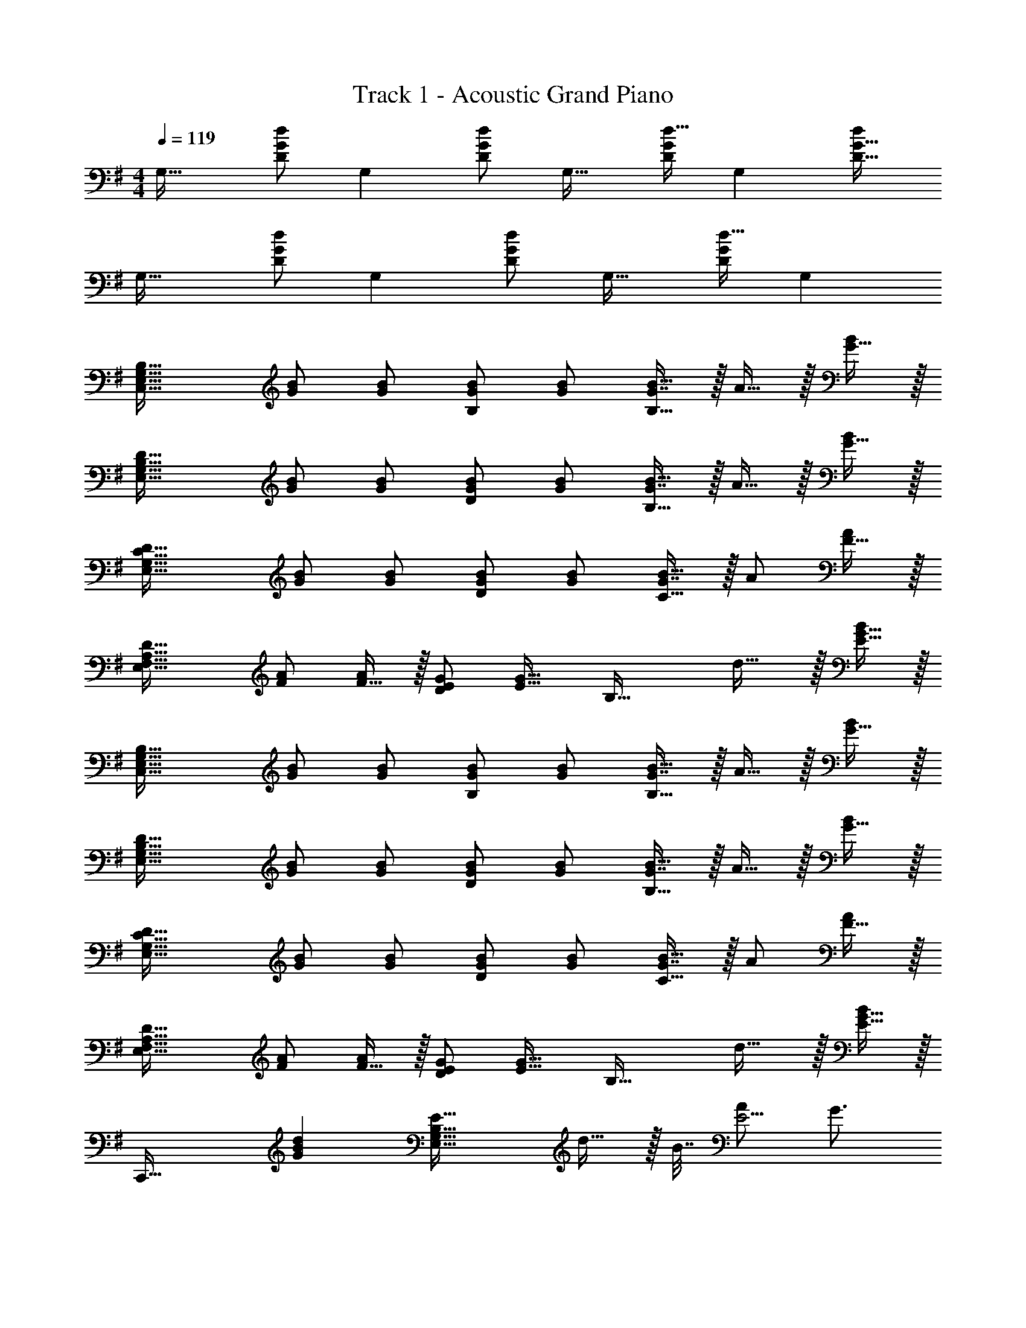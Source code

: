 X: 1
T: Track 1 - Acoustic Grand Piano
Z: ABC Generated by Starbound Composer v0.8.7
L: 1/4
M: 4/4
Q: 1/4=119
K: G
[z17/32G,33/32] [d/D151/288G151/288] [z/G,] [d/D83/160G83/160] [z/G,31/32] [d15/32D49/96G49/96] [z/G,] [d/D17/32G17/32] 
[z17/32G,33/32] [d/D151/288G151/288] [z/G,] [d/D83/160G83/160] [z/G,31/32] [d15/32D49/96G49/96] G, 
[z17/32C,49/32E,49/32G,49/32B,49/32] [G/B/] [G/B/] [G/B/B,] [G/B/] [G7/16B15/32B,47/32] z/32 A15/32 z/32 [G15/32B/] z/32 
[z17/32E,49/32G,49/32B,49/32D49/32] [G/B/] [G/B/] [G/B/D163/160] [G/B/] [G7/16B15/32B,47/32] z/32 A15/32 z/32 [G15/32B/] z/32 
[z17/32E,49/32G,49/32C49/32D49/32] [G/B/] [G/B/] [G/B/D163/160] [G/B/] [G7/16B15/32C47/32] z/32 A/ [F15/32A/] z/32 
[z17/32E,49/32F,49/32A,49/32D49/32] [F/A/] [F15/32A/] z/32 [E/G/D163/160] [z/E23/32G23/32] [z7/32B,47/32] d23/32 z/32 [E15/32G15/32B/] z/32 
[z17/32C,49/32E,49/32G,49/32B,49/32] [G/B/] [G/B/] [G/B/B,] [G/B/] [G7/16B15/32B,47/32] z/32 A15/32 z/32 [G15/32B/] z/32 
[z17/32E,49/32G,49/32B,49/32D49/32] [G/B/] [G/B/] [G/B/D163/160] [G/B/] [G7/16B15/32B,47/32] z/32 A15/32 z/32 [G15/32B/] z/32 
[z17/32E,49/32G,49/32C49/32D49/32] [G/B/] [G/B/] [G/B/D163/160] [G/B/] [G7/16B15/32C47/32] z/32 A/ [F15/32A/] z/32 
[z17/32E,49/32F,49/32A,49/32D49/32] [F/A/] [F15/32A/] z/32 [E/G/D163/160] [z/E23/32G23/32] [z7/32B,47/32] d23/32 z/32 [E15/32G15/32B/] z/32 
[z33/32C,,49/32] [z/GBd] [z/E,39/32G,39/32B,39/32E39/32] d15/32 z/32 B7/32 [A/E5/4] G3/4 
[F33/32A33/32d33/32D,,49/32] [z/FAd] [z/D,39/32F,39/32A,39/32D39/32] d15/32 z/32 B7/32 [A/D5/4] G3/4 
[G33/32B33/32d33/32E,,49/32] [z/GBd] [z/E,39/32G,39/32B,39/32E39/32] d15/32 z/32 B7/32 [A/E5/4] G3/4 
[d17/32e17/32g17/32D,7/9F,7/9A,7/9D7/9] [z71/288d/e/g/] [z73/288D,217/288F,217/288A,217/288D217/288] [d/e/g/] [d/e/g/D,/F,/A,/D/] [d/e/g/D,/F,/A,/D/] [d15/32g15/32D,15/32F,15/32A,15/32D15/32e49/96] [d/f/a/D,/F,/A,/D/] [b/A,/D/d17/32f17/32D,17/32F,17/32] 
[C,,33/32C,33/32] [BdgC,E,G,B,] d7/32 z/36 e4/9 z/36 g23/32 z/32 [d15/32E,15/32G,15/32B,15/32E/] z9/16 
[D,/F,/A,/D/] [z/D,F,A,D] d/ d7/32 z/36 e4/9 z/36 [d3/4b3/4] [E,15/32G,15/32B,15/32D/d17/32g17/32] z9/16 
[C,/E,/G,/B,/] [z/C,E,G,B,] [z/g83/160] [d/b/] [d15/32c'15/32] [d/b/] [E,15/32G,15/32B,15/32E/d17/32g17/32] z9/16 
[D,/F,/A,/D/] [z/D,F,A,D] g15/32 z/32 b15/32 z/32 a15/32 [a15/32E,G,B,D] z/32 g15/32 z/32 [C,,33/32C,33/32] 
[BdgC,E,G,B,] d15/32 z/32 e7/32 g23/32 z/32 [e15/32E,15/32G,15/32B,15/32E/] z9/16 [D,/F,/A,/D/] 
[D,F,A,D] d15/32 z/32 e7/16 z/32 [g3/E,,3/d49/32b49/32E,49/32] z/32 [B15/32d15/32C,15/32E,15/32G,15/32g/B,/] z17/32 
[g15/32C,,63/32C,63/32] z/32 [d/b/] [d15/32c'15/32] [d/b/] [d15/32g15/32E,15/32G,15/32B,15/32E/] z9/16 [D,/F,/A,/D/] [z/D,F,A,D] 
g15/32 z/32 b15/32 z/32 a15/32 [a15/32E,G,B,D] z/32 g15/32 z/32 [C,,33/32C,33/32] [BdgC,E,G,B,] 
d7/32 z/36 e4/9 z/36 g23/32 z/32 [d15/32E,15/32G,15/32B,15/32E/] z9/16 [D,/F,/A,/D/] [z/D,F,A,D] d/ 
d7/32 z/36 e4/9 z/36 [d3/4b3/4] [E,15/32G,15/32B,15/32D/d17/32g17/32] z9/16 [C,/E,/G,/B,/] [z/C,E,G,B,] [z/g83/160] 
[d/b/] [d15/32c'15/32] [d/b/] [E,15/32G,15/32B,15/32E/d17/32g17/32] z9/16 [D,/F,/A,/D/] [z/D,F,A,D] g15/32 z/32 
b15/32 z/32 a15/32 [a15/32E,G,B,D] z/32 g15/32 z/32 [C,,33/32C,33/32] [BdgC,E,G,B,] 
d15/32 z/32 e7/32 g/ g/4 [e15/32E,15/32G,15/32B,15/32E/] z9/16 [D,/F,/A,/D/] [D,F,A,D] 
d15/32 z/32 e7/16 z/32 [g3/E,,3/d49/32b49/32E,49/32] z/32 [B15/32d15/32C,15/32E,15/32G,15/32g/B,/] z17/32 [g15/32C,,63/32C,63/32] z/32 
[d/b/] [d15/32c'15/32] [d/b/] [d15/32g15/32E,15/32G,15/32B,15/32E/] z9/16 [D,/F,/A,/D/] [z/D,F,A,D] g15/32 z/32 
[b15/32D,31/32F,31/32A,31/32D31/32] z/32 a15/32 [a15/32D] z/32 g15/32 z/32 [z17/32G,33/32] [D15/32G15/32d/] z/32 [z/G,] [D15/32G15/32d/] z/32 
[z/G,31/32] [D7/16G7/16d15/32] z/32 [z/G,] [D15/32G15/32d/] z/32 [z17/32G,33/32] [D15/32G15/32d/] z/32 [z/G,] [D15/32G15/32d/] z/32 
[z/G,31/32] [D7/16G7/16d15/32] z/32 G, [z17/32C,49/32E,49/32G,49/32B,49/32] [G/B/] [G/B/] [G/B/B,] 
[G/B/] [G7/16B15/32B,47/32] z/32 A15/32 z/32 [G15/32B/] z/32 [z17/32E,49/32G,49/32B,49/32D49/32] [G/B/] [G/B/] [G/B/D163/160] 
[G/B/] [G7/16B15/32B,47/32] z/32 A15/32 z/32 [G15/32B/] z/32 [z17/32E,49/32G,49/32C49/32D49/32] [G/B/] [G/B/] [G/B/D163/160] 
[G/B/] [G7/16B15/32C47/32] z/32 A/ [F15/32A/] z/32 [z17/32E,49/32F,49/32A,49/32D49/32] [F/A/] [F15/32A/] z/32 [E/G/D163/160] 
[z/E23/32G23/32] [z7/32B,47/32] d23/32 z/32 B15/32 z/32 [z17/32C,49/32E,49/32G,49/32B,49/32] [G/B/] [G/B/] [G/B/B,] 
[G/B/] [G7/16B15/32B,47/32] z/32 A15/32 z/32 [G15/32B/] z/32 [z33/32E,49/32G,49/32B,49/32D49/32] [G/B/] [G/B/D163/160] 
[G/B/] [G7/16B15/32B,47/32] z/32 A15/32 z/32 [G15/32B/] z/32 [z17/32E,49/32G,49/32C49/32D49/32] [G/B/] [G/B/] [G/B/D163/160] 
[G/B/] [G7/16B15/32C47/32] z/32 A/ [F15/32A/] z/32 [z17/32E,49/32F,49/32A,49/32D49/32] [F/A/] [F15/32A/] z/32 [E/G/D163/160] 
[z/E23/32G23/32] [z7/32B,47/32] d23/32 z/32 B15/32 z/32 [z33/32C,,49/32] [z/GBd] [z/E,39/32G,39/32B,39/32E39/32] 
d15/32 z/32 B7/32 [A/E5/4] G3/4 [F33/32A33/32d33/32D,,49/32] [z/FAd] [z/D,39/32F,39/32A,39/32D39/32] 
d15/32 z/32 B7/32 [A/D5/4] G3/4 [G33/32B33/32d33/32E,,49/32] [z/GBd] [z/E,39/32G,39/32B,39/32E39/32] 
d15/32 z/32 B7/32 [A/E5/4] G3/4 [d17/32e17/32g17/32D,7/9F,7/9A,7/9D7/9] [z71/288d/e/g/] [z73/288D,217/288F,217/288A,217/288D217/288] [d/e/g/] [d/e/g/D,/F,/A,/D/] 
[d/e/g/D,/F,/A,/D/] [d15/32g15/32D,15/32F,15/32A,15/32D15/32e49/96] [d/f/a/D,/F,/A,/D/] [b/A,/D/d17/32f17/32D,17/32F,17/32] [C,,33/32C,33/32] [BdgC,E,G,B,] 
d7/32 z/36 e4/9 z/36 g23/32 z/32 [d15/32E,15/32G,15/32B,15/32E/] z9/16 [D,/F,/A,/D/] [z/D,F,A,D] d/ 
d7/32 z/36 e4/9 z/36 [d3/4b3/4] [E,15/32G,15/32B,15/32D/d17/32g17/32] z9/16 [C,/E,/G,/B,/] [z/C,E,G,B,] [z/g83/160] 
[d/b/] [d15/32c'15/32] [d/b/] [E,15/32G,15/32B,15/32E/d17/32g17/32] z9/16 [D,/F,/A,/D/] [z/D,F,A,D] g15/32 z/32 
b15/32 z/32 a15/32 [a15/32E,G,B,D] z/32 g15/32 z/32 [C,,33/32C,33/32] [BdgC,E,G,B,] 
d15/32 z/32 e7/32 g23/32 z/32 [e15/32E,15/32G,15/32B,15/32E/] z9/16 [D,/F,/A,/D/] [D,F,A,D] 
d15/32 z/32 e7/16 z/32 [g3/E,,3/d49/32b49/32E,49/32] z/32 [B15/32d15/32C,15/32E,15/32G,15/32g/B,/] z17/32 [g15/32C,,63/32C,63/32] z/32 
[d/b/] [d15/32c'15/32] [d/b/] [d15/32g15/32E,15/32G,15/32B,15/32E/] z9/16 [D,/F,/A,/D/] [z/D,F,A,D] g15/32 z/32 
b15/32 z/32 a15/32 [a15/32E,G,B,D] z/32 g15/32 z/32 [C,,33/32C,33/32] [BdgC,E,G,B,] 
d7/32 z/36 e4/9 z/36 g23/32 z/32 [d15/32E,15/32G,15/32B,15/32E/] z9/16 [D,/F,/A,/D/] [z/D,F,A,D] d/ 
d7/32 z/36 e4/9 z/36 [d3/4b3/4] [E,15/32G,15/32B,15/32D/d17/32g17/32] z9/16 [C,/E,/G,/B,/] [z/C,E,G,B,] [z/g83/160] 
[d/b/] [d15/32c'15/32] [d/b/] [E,15/32G,15/32B,15/32E/d17/32g17/32] z9/16 [D,/F,/A,/D/] [z/D,F,A,D] g15/32 z/32 
b15/32 z/32 a15/32 [a15/32E,G,B,D] z/32 g15/32 z/32 [C,,33/32C,33/32] [BdgC,E,G,B,] 
d15/32 z/32 e7/32 g/ g/4 [e15/32E,15/32G,15/32B,15/32E/] z9/16 [D,/F,/A,/D/] [D,F,A,D] 
d15/32 z/32 e7/16 z/32 [g3/E,,3/d49/32b49/32E,49/32] z/32 [B15/32d15/32C,15/32E,15/32G,15/32g/B,/] z17/32 [g15/32C,,63/32C,63/32] z/32 
[d/b/] [d15/32c'15/32] [d/b/] [d15/32g15/32E,15/32G,15/32B,15/32E/] z9/16 [D,/F,/A,/D/] [z/D,F,A,D] g15/32 z/32 
[b15/32D,31/32F,31/32A,31/32D31/32] z/32 a15/32 [a15/32D] z/32 g15/32 z/32 G,/ z/32 [d15/32D15/32] z/32 [b15/32G15/32] z/32 [A15/32a/] z/32 
[a15/32B63/32] z/32 g15/32 g15/32 z/32 e15/32 z/32 [E,/d17/32] z/32 [B,15/32d/] z/32 [E15/32d/] z/32 [d15/32F15/32] z/32 
[a31/32G63/32] g C,/ z/32 [G,15/32d/] z/32 [C15/32d/] z/32 [D15/32d83/160] z/32 
[a31/32E63/32] g D,/ z/32 [A,15/32d/] z/32 [D15/32d/] z/32 [E15/32d83/160] z/32 
[a31/32F63/32] a [g/G,/] z/32 [d15/32D15/32] z/32 [b15/32G15/32] z/32 [A15/32a/] z/32 
[a15/32B63/32] z/32 g15/32 g15/32 z/32 e15/32 z/32 [E,/d17/32] z/32 [B,15/32d/] z/32 [E15/32d/] z/32 [d15/32F15/32] z/32 
[a31/32G63/32] g C,/ z/32 [G,15/32d/] z/32 [C15/32d/] z/32 [D15/32d83/160] z/32 
[a31/32E63/32] g D,/ z/32 [A,15/32d/] z/32 [D15/32d/] z/32 [E15/32d83/160] z/32 
[a31/32F63/32] a [g33/32C,33/32E,33/32G,33/32B,33/32] z79/32 
[E,15/32G,15/32B,15/32E/] z9/16 [D,/F,/A,/D/] [D,F,A,D] z47/32 
[E,15/32G,15/32B,15/32D/] z9/16 [C,/E,/G,/B,/] [C,E,G,B,] z47/32 
[E,15/32G,15/32B,15/32E/] z9/16 [D,/F,/A,/D/] [D,F,A,D] z31/32 [E,G,B,D] 
[C,33/32E,33/32G,33/32B,33/32] g d15/32 z/32 e7/32 g23/32 z/32 [e15/32E,15/32G,15/32B,15/32E/] z9/16 
[D,/F,/A,/D/] [D,F,A,D] d15/32 z/32 e7/16 z/32 [z/b3/] [E,15/32G,15/32B,15/32D/] z9/16 
[g15/32C,/E,/G,/B,/] z/32 [z/C,E,G,B,] g15/32 z/32 b15/32 z/32 c'7/16 z/32 b15/32 z/32 [g15/32E,15/32G,15/32B,15/32E/] z9/16 
[D,/F,/A,/D/] [z/D,F,A,D] g15/32 z/32 b15/32 z/32 a15/32 a15/32 z/32 g15/32 z/32 [C,,33/32C,33/32] 
[BdgC,E,G,B,] d7/32 z/36 e4/9 z/36 g23/32 z/32 [d15/32E,15/32G,15/32B,15/32E/] z9/16 [D,/F,/A,/D/] 
[z/D,F,A,D] d/ d7/32 z/36 e4/9 z/36 [d3/4b3/4] [E,15/32G,15/32B,15/32D/d17/32g17/32] z9/16 [C,/E,/G,/B,/] 
[z/C,E,G,B,] [z/g83/160] [d/b/] [d15/32c'15/32] [d/b/] [E,15/32G,15/32B,15/32E/d17/32g17/32] z9/16 [D,/F,/A,/D/] 
[z/D,F,A,D] g15/32 z/32 b15/32 z/32 a15/32 [a15/32E,G,B,D] z/32 g15/32 z/32 [C,,33/32C,33/32] 
[BdgC,E,G,B,] d15/32 z/32 e7/32 g/ g/4 [e15/32E,15/32G,15/32B,15/32E/] z9/16 [D,/F,/A,/D/] 
[D,F,A,D] d15/32 z/32 e7/16 z/32 [g3/E,,3/d49/32b49/32E,49/32] z/32 [B15/32d15/32C,15/32E,15/32G,15/32g/B,/] z17/32 
[g15/32C,,63/32C,63/32] z/32 [d/b/] [d15/32c'15/32] [d/b/] [d15/32g15/32E,15/32G,15/32B,15/32E/] z9/16 [D,/F,/A,/D/] [z/D,F,A,D] 
g15/32 z/32 [b15/32D,31/32F,31/32A,31/32D31/32] z/32 a15/32 [a15/32D] z/32 g15/32 z/32 G,/ z/32 [d15/32D15/32] z/32 [b15/32G15/32] z/32 
[A15/32a/] z/32 [a15/32B63/32] z/32 g15/32 g15/32 z/32 e15/32 z/32 [E,/d17/32] z/32 [B,15/32d/] z/32 [E15/32d/] z/32 
[d15/32F15/32] z/32 [a31/32G63/32] g C,/ z/32 [G,15/32d/] z/32 [C15/32d/] z/32 
[D15/32d83/160] z/32 [a31/32E63/32] g D,/ z/32 [A,15/32d/] z/32 [D15/32d/] z/32 
[E15/32d83/160] z/32 [a31/32F63/32] a [g/G,/] z/32 [d15/32D15/32] z/32 [b15/32G15/32] z/32 
[A15/32a/] z/32 [a15/32B63/32] z/32 g15/32 g15/32 z/32 e15/32 z/32 [E,/d17/32] z/32 [B,15/32d/] z/32 [E15/32d/] z/32 
[d15/32F15/32] z/32 [a31/32G63/32] g C,/ z/32 [G,15/32d/] z/32 [C15/32d/] z/32 
[D15/32d83/160] z/32 [a31/32E63/32] g D,/ z/32 A,15/32 z/32 D15/32 z/32 
[g15/32E15/32] z/32 [b15/32F63/32] z/32 a15/32 a15/32 z/32 [z/g49/32] G,,/ z/32 D,15/32 z/32 G,15/32 z/32 
A,15/32 z/32 [z/B,31/32] D7/16 z/32 G15/32 z/32 A15/32 z/32 B/ z/32 d15/32 z/32 g15/32 z/32 
a15/32 z/32 b15/32 z/32 d'7/16 z/32 [z97/32g'5] 
G,,,63/32 
